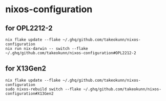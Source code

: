 #+STARTUP: content
#+STARTUP: fold
* nixos-configuration
** for OPL2212-2
#+begin_src shell
  nix flake update --flake ~/.ghq/github.com/takeokunn/nixos-configuration
  nix run nix-darwin -- switch --flake ~/.ghq/github.com/takeokunn/nixos-configuration#OPL2212-2
#+end_src
** for X13Gen2
#+begin_src shell
  nix flake update --flake ~/.ghq/github.com/takeokunn/nixos-configuration
  sudo nixos-rebuild switch --flake ~/.ghq/github.com/takeokunn/nixos-configuration#X13Gen2
#+end_src
